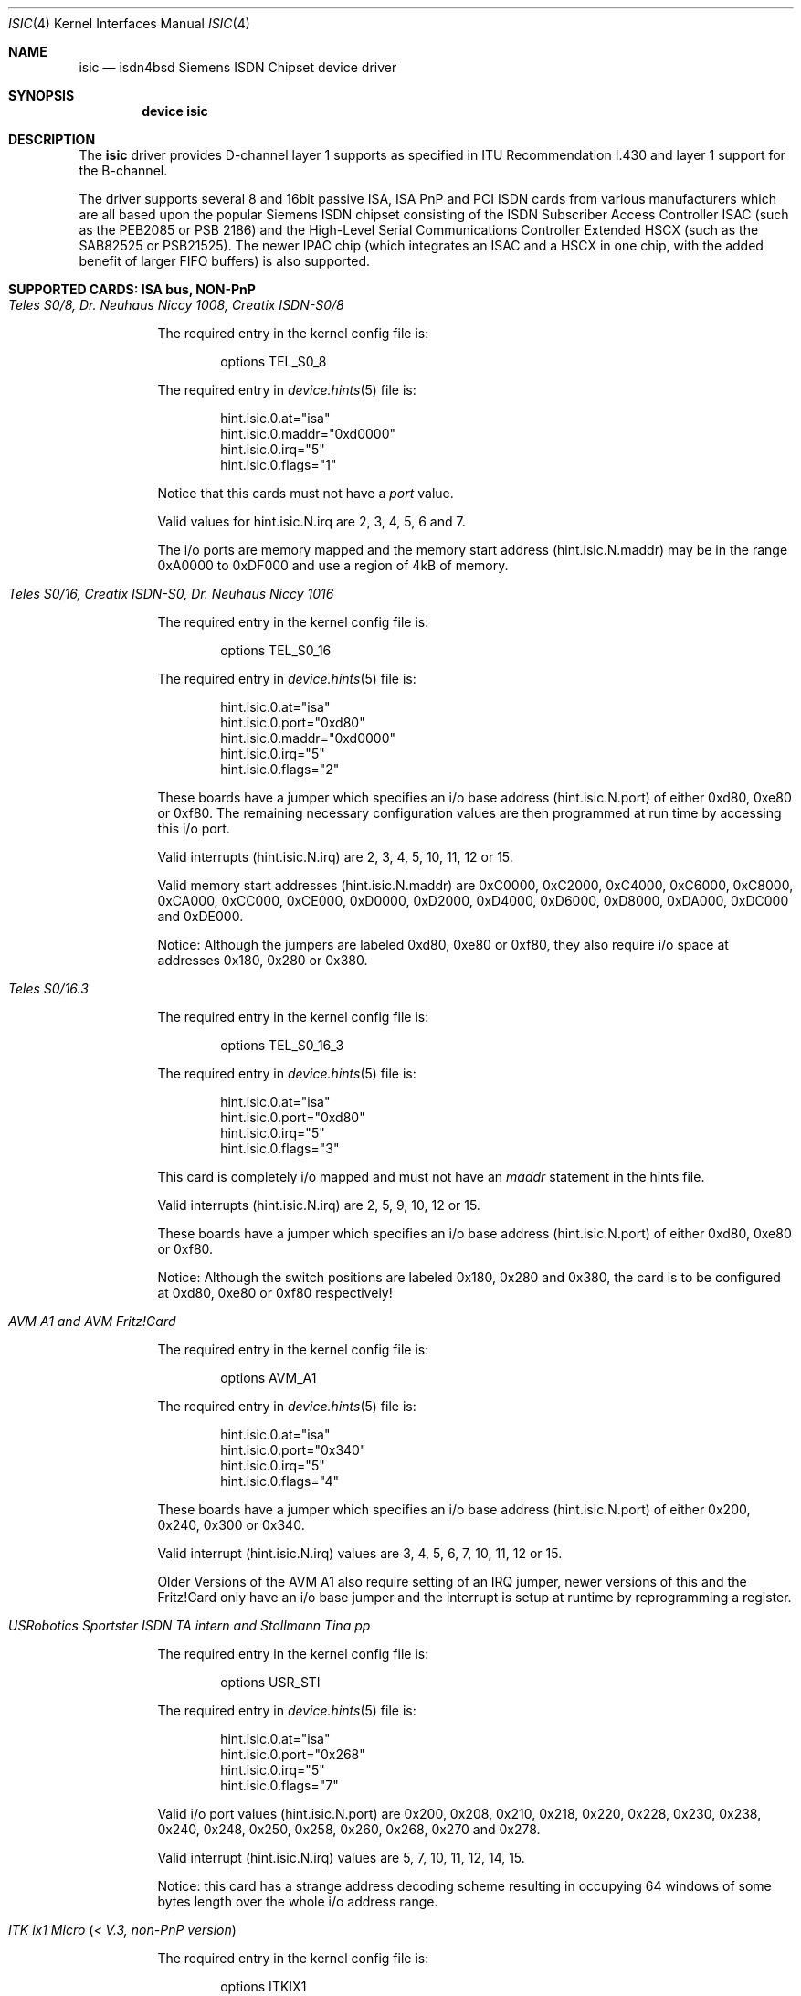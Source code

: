 .\"
.\" Copyright (c) 1997, 2002 Hellmuth Michaelis. All rights reserved.
.\"
.\" Redistribution and use in source and binary forms, with or without
.\" modification, are permitted provided that the following conditions
.\" are met:
.\" 1. Redistributions of source code must retain the above copyright
.\"    notice, this list of conditions and the following disclaimer.
.\" 2. Redistributions in binary form must reproduce the above copyright
.\"    notice, this list of conditions and the following disclaimer in the
.\"    documentation and/or other materials provided with the distribution.
.\"
.\" THIS SOFTWARE IS PROVIDED BY THE AUTHOR AND CONTRIBUTORS ``AS IS'' AND
.\" ANY EXPRESS OR IMPLIED WARRANTIES, INCLUDING, BUT NOT LIMITED TO, THE
.\" IMPLIED WARRANTIES OF MERCHANTABILITY AND FITNESS FOR A PARTICULAR PURPOSE
.\" ARE DISCLAIMED.  IN NO EVENT SHALL THE AUTHOR OR CONTRIBUTORS BE LIABLE
.\" FOR ANY DIRECT, INDIRECT, INCIDENTAL, SPECIAL, EXEMPLARY, OR CONSEQUENTIAL
.\" DAMAGES (INCLUDING, BUT NOT LIMITED TO, PROCUREMENT OF SUBSTITUTE GOODS
.\" OR SERVICES; LOSS OF USE, DATA, OR PROFITS; OR BUSINESS INTERRUPTION)
.\" HOWEVER CAUSED AND ON ANY THEORY OF LIABILITY, WHETHER IN CONTRACT, STRICT
.\" LIABILITY, OR TORT (INCLUDING NEGLIGENCE OR OTHERWISE) ARISING IN ANY WAY
.\" OUT OF THE USE OF THIS SOFTWARE, EVEN IF ADVISED OF THE POSSIBILITY OF
.\" SUCH DAMAGE.
.\"
.\" $FreeBSD: src/usr.sbin/i4b/man/isic.4,v 1.19 2002/11/27 15:24:11 ru Exp $
.\"
.\"	last edit-date: [Sun Jul 28 20:14:24 2002]
.\"
.Dd July 28, 2002
.Dt ISIC 4
.Os
.Sh NAME
.Nm isic
.Nd isdn4bsd Siemens ISDN Chipset device driver
.Sh SYNOPSIS
.Cd "device isic"
.Sh DESCRIPTION
The
.Nm
driver provides D-channel layer 1 supports as specified in ITU Recommendation
I.430 and layer 1 support for the B-channel.
.Pp
The driver supports several 8 and 16bit passive ISA, ISA PnP and PCI
ISDN cards from various manufacturers which are all based upon the
popular Siemens ISDN chipset consisting of the ISDN Subscriber Access
Controller ISAC (such as the PEB2085 or PSB 2186) and the High-Level
Serial Communications Controller Extended HSCX (such as the SAB82525
or PSB21525).
The newer IPAC chip (which integrates an ISAC and a HSCX in one chip,
with the added benefit of larger FIFO buffers) is also supported.
.Sh SUPPORTED CARDS: ISA bus, NON-PnP
.Bl -tag -width Ds -compact
.It Ar Teles S0/8, Dr. Neuhaus Niccy 1008, Creatix ISDN-S0/8
.Pp
The required entry in the kernel config file is:
.Bd -literal -offset indent
options TEL_S0_8
.Ed
.Pp
The required entry in
.Xr device.hints 5
file is:
.Pp
.Bd -literal -offset indent
hint.isic.0.at="isa"
hint.isic.0.maddr="0xd0000"
hint.isic.0.irq="5"
hint.isic.0.flags="1"
.Ed
.Pp
Notice that this cards must not have a
.Em port
value.
.Pp
Valid values for hint.isic.N.irq are 2, 3, 4, 5, 6 and 7.
.Pp
The i/o ports are memory mapped and the memory start address (hint.isic.N.maddr)
may be in the range 0xA0000 to 0xDF000 and use a region of 4kB of memory.
.Pp
.It Ar Teles S0/16, Creatix ISDN-S0, Dr. Neuhaus Niccy 1016
.Pp
The required entry in the kernel config file is:
.Bd -literal -offset indent
options TEL_S0_16
.Ed
.Pp
The required entry in
.Xr device.hints 5
file is:
.Pp
.Bd -literal -offset indent
hint.isic.0.at="isa"
hint.isic.0.port="0xd80"
hint.isic.0.maddr="0xd0000"
hint.isic.0.irq="5"
hint.isic.0.flags="2"
.Ed
.Pp
These boards have a jumper which specifies an i/o base address
(hint.isic.N.port) of either 0xd80, 0xe80 or 0xf80.
The remaining necessary configuration values are then
programmed at run time by accessing this i/o port.
.Pp
Valid interrupts (hint.isic.N.irq) are 2, 3, 4, 5, 10, 11, 12 or 15.
.Pp
Valid memory start addresses (hint.isic.N.maddr) are
0xC0000, 0xC2000, 0xC4000, 0xC6000, 0xC8000, 0xCA000, 0xCC000, 0xCE000,
0xD0000, 0xD2000, 0xD4000, 0xD6000, 0xD8000, 0xDA000, 0xDC000 and
0xDE000.
.Pp
Notice: Although the jumpers are labeled 0xd80, 0xe80 or 0xf80, they
also require i/o space at addresses 0x180, 0x280 or 0x380.
.Pp
.It Ar Teles S0/16.3
.Pp
The required entry in the kernel config file is:
.Bd -literal -offset indent
options TEL_S0_16_3
.Ed
.Pp
The required entry in
.Xr device.hints 5
file is:
.Pp
.Bd -literal -offset indent
hint.isic.0.at="isa"
hint.isic.0.port="0xd80"
hint.isic.0.irq="5"
hint.isic.0.flags="3"
.Ed
.Pp
This card is completely i/o mapped and must not have an
.Em maddr
statement in the hints file.
.Pp
Valid interrupts (hint.isic.N.irq) are 2, 5, 9, 10, 12 or 15.
.Pp
These boards have a jumper which specifies an i/o base address
(hint.isic.N.port) of either 0xd80, 0xe80 or 0xf80.
.Pp
Notice: Although the switch positions are labeled 0x180, 0x280 and 0x380,
the card is to be configured at 0xd80, 0xe80 or 0xf80 respectively!
.Pp
.It Ar AVM A1 and AVM Fritz!Card
.Pp
The required entry in the kernel config file is:
.Bd -literal -offset indent
options AVM_A1
.Ed
.Pp
The required entry in
.Xr device.hints 5
file is:
.Pp
.Bd -literal -offset indent
hint.isic.0.at="isa"
hint.isic.0.port="0x340"
hint.isic.0.irq="5"
hint.isic.0.flags="4"
.Ed
.Pp
These boards have a jumper which specifies an i/o base address (hint.isic.N.port)
of either 0x200, 0x240, 0x300 or 0x340.
.Pp
Valid interrupt (hint.isic.N.irq) values are 3, 4, 5, 6, 7, 10, 11, 12 or 15.
.Pp
Older Versions of the AVM A1 also require setting of an IRQ jumper, newer
versions of this and the Fritz!Card only have an i/o base jumper and the
interrupt is setup at runtime by reprogramming a register.
.Pp
.It Ar USRobotics Sportster ISDN TA intern and Stollmann Tina pp
.Pp
The required entry in the kernel config file is:
.Bd -literal -offset indent
options USR_STI
.Ed
.Pp
The required entry in
.Xr device.hints 5
file is:
.Pp
.Bd -literal -offset indent
hint.isic.0.at="isa"
hint.isic.0.port="0x268"
hint.isic.0.irq="5"
hint.isic.0.flags="7"
.Ed
.Pp
Valid i/o port values (hint.isic.N.port) are 0x200, 0x208, 0x210, 0x218,
0x220, 0x228, 0x230, 0x238, 0x240, 0x248, 0x250, 0x258, 0x260, 0x268,
0x270 and 0x278.
.Pp
Valid interrupt (hint.isic.N.irq) values are 5, 7, 10, 11, 12, 14, 15.
.Pp
Notice: this card has a strange address decoding scheme resulting in
occupying 64 windows of some bytes length over the whole i/o address
range.
.Pp
.It Ar ITK ix1 Micro ( < V.3, non-PnP version )
.Pp
The required entry in the kernel config file is:
.Bd -literal -offset indent
options ITKIX1
.Ed
.Pp
The required entry in
.Xr device.hints 5
file is:
.Pp
.Bd -literal -offset indent
hint.isic.0.at="isa"
hint.isic.0.port="0x398"
hint.isic.0.irq="10"
hint.isic.0.flags="18"
.Ed
.Pp
Valid i/o port values must be in the range (<unknown>).
.Pp
Valid interrupt configurations are (<unknown>).
.Pp
.It Ar ELSA MicroLink ISDN/PCC-16 and ELSA PCFpro
.Pp
The required entry in the kernel config file is:
.Bd -literal -offset indent
options ELSA_PCC16
.Ed
.Pp
The required entry in
.Xr device.hints 5
file is:
.Pp
.Bd -literal -offset indent
hint.isic.0.at="isa"
hint.isic.0.port="0x360"
hint.isic.0.irq="10"
hint.isic.0.flags="20"
.Ed
.Pp
Valid i/o port (hint.isic.N.port) values are 0x160, 0x170, 0x260 and 0x360.
.Pp
Valid interrupt (hint.isic.N.irq) values are 2, 3, 5, 10, 11 and 15.
.Pp
The LED's are not supported and are off.
.Pp
.El
.Sh SUPPORTED CARDS: ISA bus, PnP (Plug 'n Pray)
.Bl -tag -width Ds -compact
.It Ar Teles S0/16.3 PnP
.Pp
The required entry in the kernel config file is:
.Bd -literal -offset indent
options TEL_S0_16_3_P
.Ed
.Pp
.It Ar Creatix ISDN-S0 P&P
.Pp
The required entry in the kernel config file is:
.Bd -literal -offset indent
options CRTX_S0_P
.Ed
.Pp
.It Ar "Dr. Neuhaus Niccy Go@"
.Pp
The required entry in the kernel config file is:
.Bd -literal -offset indent
options DRN_NGO
.Ed
.Pp
.It Ar "Sedlbauer Win Speed"
.Pp
The required entry in the kernel config file is:
.Bd -literal -offset indent
options SEDLBAUER
.Ed
.Pp
.It Ar "Dynalink IS64PH"
.Pp
The required entry in the kernel config file is:
.Bd -literal -offset indent
options DYNALINK
.Ed
.Pp
.It Ar "ELSA QuickStep 1000pro ISA"
.Pp
The required entry in the kernel config file is:
.Bd -literal -offset indent
options ELSA_QS1ISA
.Ed
.Pp
The LED's are not supported and are off.
.Pp
.It Ar "Siemens I-Surf 2.0"
.Pp
The required entry in the kernel config file is:
.Bd -literal -offset indent
options SIEMENS_ISURF2
.Ed
.Pp
.It Ar "Asuscom ISDNlink 128K ISA"
.Pp
The required entry in the kernel config file is:
.Bd -literal -offset indent
options ASUSCOM_IPAC
.Ed
.Pp
.It Ar "Eicon Diehl DIVA 2.0 and 2.02"
.Pp
The required entry in the kernel config file is:
.Bd -literal -offset indent
options EICON_DIVA
.Ed
.Pp
.It Ar "Compaq Microcom 610 ISDN card (Compaq series PSB2222I)"
.Pp
The required entry in the kernel config file is:
.Bd -literal -offset indent
options COMPAQ_M610
.Ed
.Pp
.El
.Sh SUPPORTED CARDS: PCI bus
.Bl -tag -width Ds -compact
.It Ar "ELSA QuickStep 1000pro-PCI"
.Pp
The required entry in the kernel config file is:
.Bd -literal -offset indent
options ELSA_QS1PCI
.Ed
.Pp
The LED's are not supported and are off.
.Pp
.El
.Sh CAVEATS
Note that all of ISA boards with i/o ports actually use several ranges
of port addresses; Teles happen to refer to the 0xd80 range in their
documentation (the board also uses 0x180 etc.), while AVM happen to refer
to the 0x200 range in their documentation (the board also uses 0x600 etc.)
The driver matches the manufacturers' description for the purposes of
configuration, but of course makes use of all the ports in order to
operate the card.
.Sh BUGS
Since there is no hardware documentation available from the manufacturers
of several boards, it is likely that there are many bugs left.
.Sh STANDARDS
CCITT Recommendation I.430
.Sh SEE ALSO
.Xr i4bq921 4 ,
.Xr i4bq931 4
.Sh AUTHORS
.An -nosplit
The
.Nm
driver and this manpage were written by
.An Hellmuth Michaelis Aq hm@FreeBSD.org .
It is based on earlier work of
.An Arne Helme ,
.An Andrew Gordon
and
.An Gary Jennejohn Aq gj@FreeBSD.org .
